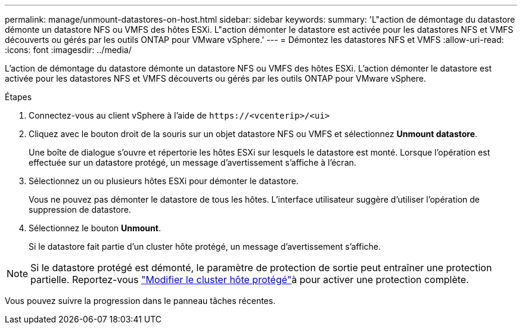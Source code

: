 ---
permalink: manage/unmount-datastores-on-host.html 
sidebar: sidebar 
keywords:  
summary: 'L"action de démontage du datastore démonte un datastore NFS ou VMFS des hôtes ESXi. L"action démonter le datastore est activée pour les datastores NFS et VMFS découverts ou gérés par les outils ONTAP pour VMware vSphere.' 
---
= Démontez les datastores NFS et VMFS
:allow-uri-read: 
:icons: font
:imagesdir: ../media/


[role="lead"]
L'action de démontage du datastore démonte un datastore NFS ou VMFS des hôtes ESXi. L'action démonter le datastore est activée pour les datastores NFS et VMFS découverts ou gérés par les outils ONTAP pour VMware vSphere.

.Étapes
. Connectez-vous au client vSphere à l'aide de `\https://<vcenterip>/<ui>`
. Cliquez avec le bouton droit de la souris sur un objet datastore NFS ou VMFS et sélectionnez *Unmount datastore*.
+
Une boîte de dialogue s'ouvre et répertorie les hôtes ESXi sur lesquels le datastore est monté. Lorsque l'opération est effectuée sur un datastore protégé, un message d'avertissement s'affiche à l'écran.

. Sélectionnez un ou plusieurs hôtes ESXi pour démonter le datastore.
+
Vous ne pouvez pas démonter le datastore de tous les hôtes. L'interface utilisateur suggère d'utiliser l'opération de suppression de datastore.

. Sélectionnez le bouton *Unmount*.
+
Si le datastore fait partie d'un cluster hôte protégé, un message d'avertissement s'affiche.




NOTE: Si le datastore protégé est démonté, le paramètre de protection de sortie peut entraîner une protection partielle. Reportez-vous link:../manage/edit-hostcluster-protection.html["Modifier le cluster hôte protégé"]à pour activer une protection complète.

Vous pouvez suivre la progression dans le panneau tâches récentes.
